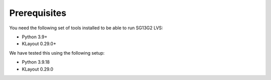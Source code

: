 Prerequisites
=============

You need the following set of tools installed to be able to run SG13G2 LVS:

- Python 3.9+
- KLayout 0.29.0+

We have tested this using the following setup:

- Python 3.9.18
- KLayout 0.29.0
